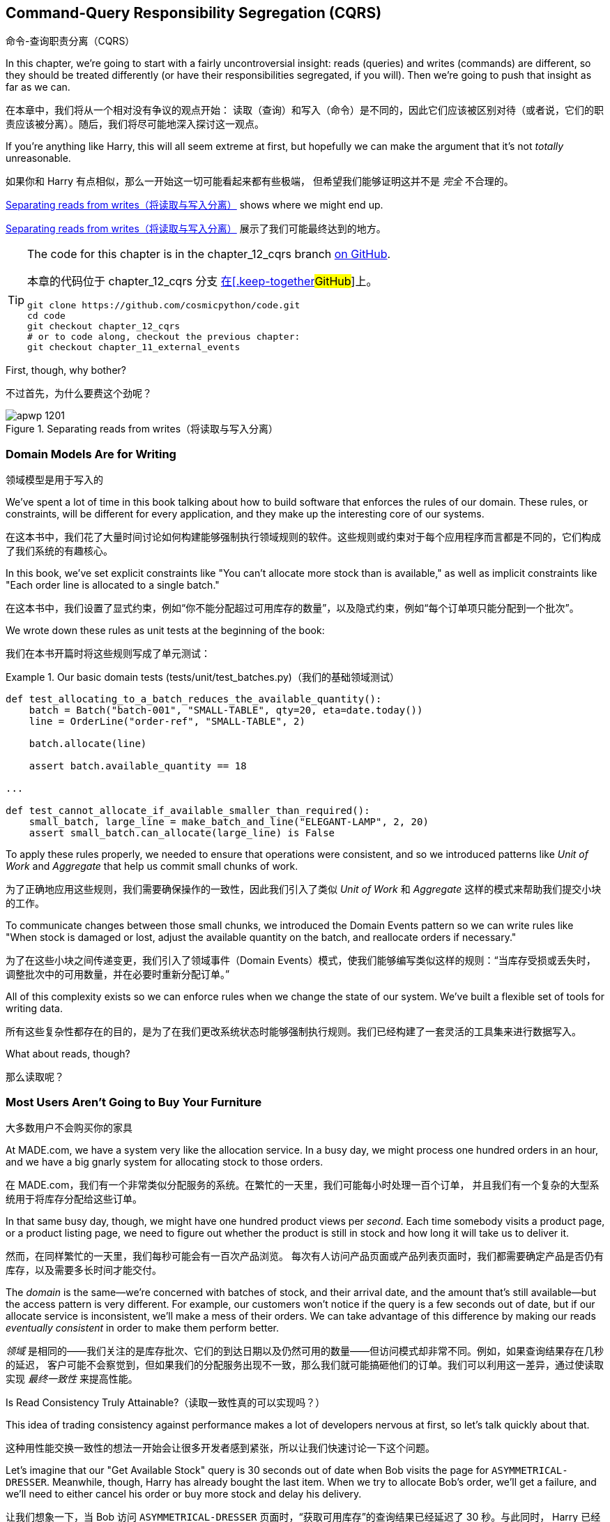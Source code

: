 [[chapter_12_cqrs]]
== Command-Query Responsibility Segregation (CQRS)
命令-查询职责分离（CQRS）

((("command-query responsibility segregation (CQRS)", id="ix_CQRS")))
((("CQRS", see="command-query responsibility segregation")))
((("queries", seealso="command-query responsibility segregation")))
In this chapter, we're going to start with a fairly uncontroversial insight:
reads (queries) and writes (commands) are different, so they
should be treated differently (or have their responsibilities segregated, if you will). Then we're going to push that insight as far
as we can. 

在本章中，我们将从一个相对没有争议的观点开始：
读取（查询）和写入（命令）是不同的，因此它们应该被区别对待（或者说，它们的职责应该被分离）。随后，我们将尽可能地深入探讨这一观点。

If you're anything like Harry, this will all seem extreme at first,
but hopefully we can make the argument that it's not _totally_ unreasonable.

如果你和 Harry 有点相似，那么一开始这一切可能看起来都有些极端，
但希望我们能够证明这并不是 _完全_ 不合理的。

<<maps_chapter_11>> shows where we might end up.

<<maps_chapter_11>> 展示了我们可能最终达到的地方。

[TIP]
====
The code for this chapter is in the
chapter_12_cqrs branch https://oreil.ly/YbWGT[on [.keep-together]#GitHub#].

本章的代码位于
chapter_12_cqrs 分支 https://oreil.ly/YbWGT[在[.keep-together]#GitHub#]上。

----
git clone https://github.com/cosmicpython/code.git
cd code
git checkout chapter_12_cqrs
# or to code along, checkout the previous chapter:
git checkout chapter_11_external_events
----
====

First, though, why bother?

不过首先，为什么要费这个劲呢？

[[maps_chapter_11]]
.Separating reads from writes（将读取与写入分离）
image::images/apwp_1201.png[]

=== Domain Models Are for Writing
领域模型是用于写入的

((("domain model", "writing data")))
((("command-query responsibility segregation (CQRS)", "domain models for writing")))
We've spent a lot of time in this book talking about how to build software that
enforces the rules of our domain. These rules, or constraints, will be different
for every application, and they make up the interesting core of our systems.

在这本书中，我们花了大量时间讨论如何构建能够强制执行领域规则的软件。这些规则或约束对于每个应用程序而言都是不同的，它们构成了我们系统的有趣核心。

In this book, we've set explicit constraints like "You can't allocate more stock
than is available," as well as implicit constraints like "Each order line is
allocated to a single batch."

在这本书中，我们设置了显式约束，例如“你不能分配超过可用库存的数量”，以及隐式约束，例如“每个订单项只能分配到一个批次”。

We wrote down these rules as unit tests at the beginning of the book:

我们在本书开篇时将这些规则写成了单元测试：

[role="pagebreak-before"]
[[domain_tests]]
.Our basic domain tests (tests/unit/test_batches.py)（我们的基础领域测试）
====
[source,python]
----
def test_allocating_to_a_batch_reduces_the_available_quantity():
    batch = Batch("batch-001", "SMALL-TABLE", qty=20, eta=date.today())
    line = OrderLine("order-ref", "SMALL-TABLE", 2)

    batch.allocate(line)

    assert batch.available_quantity == 18

...

def test_cannot_allocate_if_available_smaller_than_required():
    small_batch, large_line = make_batch_and_line("ELEGANT-LAMP", 2, 20)
    assert small_batch.can_allocate(large_line) is False
----
====

To apply these rules properly, we needed to ensure that operations
were consistent, and so we introduced patterns like _Unit of Work_ and _Aggregate_
that help us commit small chunks of work.

为了正确地应用这些规则，我们需要确保操作的一致性，因此我们引入了类似 _Unit of Work_ 和 _Aggregate_ 这样的模式来帮助我们提交小块的工作。

To communicate changes between those small chunks, we introduced the Domain Events pattern
so we can write rules like "When stock is damaged or lost, adjust the
available quantity on the batch, and reallocate orders if necessary."

为了在这些小块之间传递变更，我们引入了领域事件（Domain Events）模式，使我们能够编写类似这样的规则：“当库存受损或丢失时，
调整批次中的可用数量，并在必要时重新分配订单。”

All of this complexity exists so we can enforce rules when we change the
state of our system. We've built a flexible set of tools for writing data.

所有这些复杂性都存在的目的，是为了在我们更改系统状态时能够强制执行规则。我们已经构建了一套灵活的工具集来进行数据写入。

What about reads, though?

那么读取呢？

=== Most Users Aren't Going to Buy Your Furniture
大多数用户不会购买你的家具

((("command-query responsibility segregation (CQRS)", "reads")))
At MADE.com, we have a system very like the allocation service. In a busy day, we
might process one hundred orders in an hour, and we have a big gnarly system for
allocating stock to those orders.

在 MADE.com，我们有一个非常类似分配服务的系统。在繁忙的一天里，我们可能每小时处理一百个订单，
并且我们有一个复杂的大型系统用于将库存分配给这些订单。

In that same busy day, though, we might have one hundred product views per _second_.
Each time somebody visits a product page, or a product listing page, we need
to figure out whether the product is still in stock and how long it will take
us to deliver it.

然而，在同样繁忙的一天里，我们每秒可能会有一百次产品浏览。
每次有人访问产品页面或产品列表页面时，我们都需要确定产品是否仍有库存，以及需要多长时间才能交付。

((("eventually consistent reads")))
((("consistency", "eventually consistent reads")))
The _domain_ is the same--we're concerned with batches of stock, and their
arrival date, and the amount that's still available--but the access pattern
is very different. For example, our customers won't notice if the query
is a few seconds out of date, but if our allocate service is inconsistent,
we'll make a mess of their orders. We can take advantage of this difference by
making our reads _eventually consistent_ in order to make them perform better.

_领域_ 是相同的——我们关注的是库存批次、它们的到达日期以及仍然可用的数量——但访问模式却非常不同。例如，如果查询结果存在几秒的延迟，
客户可能不会察觉到，但如果我们的分配服务出现不一致，那么我们就可能搞砸他们的订单。我们可以利用这一差异，通过使读取实现 _最终一致性_ 来提高性能。

[role="nobreakinside less_space"]
.Is Read Consistency Truly Attainable?（读取一致性真的可以实现吗？）
*******************************************************************************

((("command-query responsibility segregation (CQRS)", "reads", "consistency of")))
((("consistency", "attainment of read consistency")))
This idea of trading consistency against performance makes a lot of developers
[.keep-together]#nervous# at first, so let's talk quickly about that.

这种用性能交换一致性的想法一开始会让很多开发者感到紧张，所以让我们快速讨论一下这个问题。

Let's imagine that our "Get Available Stock" query is 30 seconds out of date
when Bob visits the page for `ASYMMETRICAL-DRESSER`.
Meanwhile, though, Harry has already bought the last item. When we try to
allocate Bob's order, we'll get a failure, and we'll need to either cancel his
order or buy more stock and delay his delivery.

让我们想象一下，当 Bob 访问 `ASYMMETRICAL-DRESSER` 页面时，“获取可用库存”的查询结果已经延迟了 30 秒。与此同时，
Harry 已经购买了最后一件商品。当我们尝试为 Bob 的订单分配库存时，会发生失败，我们要么需要取消他的订单，要么采购更多库存并延迟他的交付。

People who've worked only with relational data stores get _really_ nervous
about this problem, but it's worth considering two other scenarios to gain some
perspective.

只接触过关系型数据存储的人会对这个问题感到 _非常_ 紧张，但值得通过考虑另外两种情境来获得一些不同的视角。

First, let's imagine that Bob and Harry both visit the page at _the same
time_. Harry goes off to make coffee, and by the time he returns, Bob has
already bought the last dresser. When Harry places his order, we send it to
the allocation service, and because there's not enough stock, we have to refund
his payment or buy more stock and delay his delivery.

首先，假设 Bob 和 Harry 同时访问了页面。Harry 去泡咖啡了，当他回来时，Bob 已经购买了最后一个柜子。当 Harry 下订单时，
我们将其发送到分配服务，然而由于库存不足，我们不得不退款给他，或者采购更多库存并延迟他的交付。

As soon as we render the product page, the data is already stale. This insight
is key to understanding why reads can be safely inconsistent: we'll always need
to check the current state of our system when we come to allocate, because all
distributed systems are inconsistent. As soon as you have a web server and two
customers, you have the potential for stale data.

一旦我们渲染了产品页面，数据实际上已经是过时的。这个认知是理解为什么读取可以安全地不一致的关键：当我们进行分配时，
总是需要检查系统的当前状态，因为所有分布式系统都是不一致的。一旦你有了一个网页服务器和两个客户，就有可能出现数据过时的情况。

OK, let's assume we solve that problem somehow: we magically build a totally
consistent web application where nobody ever sees stale data. This time Harry
gets to the page first and buys his dresser.

好吧，让我们假设我们以某种方式解决了这个问题：我们神奇地构建了一个完全一致的 Web 应用程序，确保没有人会看到过时的数据。
这次是 Harry 先进入页面并购买了他的柜子。

Unfortunately for him, when the warehouse staff tries to dispatch his furniture,
it falls off the forklift and smashes into a zillion pieces. Now what?

不幸的是，当仓库工作人员尝试发货时，他的家具从叉车上掉下来，摔得粉碎。那么现在该怎么办呢？

The only options are to either call Harry and refund his order or buy more
stock and delay delivery.

唯一的选择是要么联系 Harry 并退还他的订单，要么采购更多库存并推迟交付。

No matter what we do, we're always going to find that our software systems are
inconsistent with reality, and so we'll always need business processes to cope
with these edge cases. It's OK to trade performance for consistency on the
read side, because stale data is essentially unavoidable.

无论我们做什么，总会发现我们的软件系统与现实存在不一致，因此我们始终需要业务流程来处理这些边缘情况。
在读取方面，用性能换取一致性是可以接受的，因为过时数据本质上是不可避免的。
*******************************************************************************

((("command-query responsibility segregation (CQRS)", "read side and write side")))
We can think of these requirements as forming two halves of a system:
the read side and the write side, shown in <<read_and_write_table>>.

我们可以将这些需求看作系统的两个部分：读取端和写入端，如 <<read_and_write_table>> 所示。

For the write side, our fancy domain architectural patterns help us to evolve
our system over time, but the complexity we've built so far doesn't buy
anything for reading data. The service layer, the unit of work,  and the clever
domain model are just bloat.

对于写入端，我们引入了高级的领域架构模式，帮助我们随着时间演进系统。然而，我们现有的复杂性对读取数据而言毫无帮助。
服务层、Unit of Work，以及巧妙的领域模型在这里只是冗余。

[[read_and_write_table]]
.Read versus write（读取与写入对比）
[options="header"]
|===
| | Read side（读取端） | Write side（写入端）
| Behavior（行为） | Simple read（简单读取） | Complex business logic（复杂的业务逻辑）
| Cacheability（可缓存性） | Highly cacheable（高度可缓存） | Uncacheable（不可缓存）
| Consistency（一致性） | Can be stale（可以是过时的） | Must be transactionally consistent（必须具备事务一致性）
|===


=== Post/Redirect/Get and CQS
Post/Redirect/Get 与 CQS

((("Post/Redirect/Get pattern")))
((("Post/Redirect/Get pattern", "command-query separation (CQS)")))
((("CQS (command-query separation)")))
((("command-query responsibility segregation (CQRS)", "Post/Redirect/Get pattern and CQS")))
If you do web development, you're probably familiar with the
Post/Redirect/Get pattern. In this technique, a web endpoint accepts an
HTTP POST and responds with a redirect to see the result. For example, we might
accept a POST to _/batches_ to create a new batch and redirect the user to
_/batches/123_ to see their newly created batch.

如果你从事 Web 开发，你可能对 Post/Redirect/Get 模式非常熟悉。在这种技术中，Web 端点接收一个 HTTP POST 请求并通过重定向来显示结果。
例如，我们可能接收一个发到 _/batches_ 的 POST 请求来创建一个新批次，并将用户重定向到 _/batches/123_ 来查看他们新创建的批次。

This approach fixes the problems that arise when users refresh the results page
in their browser or try to bookmark a results page. In the case of a refresh,
it can lead to our users double-submitting data and thus buying two sofas when they
needed only one. In the case of a bookmark, our hapless customers will end up
with a broken page when they try to GET a POST endpoint.

这种方法解决了用户在浏览器中刷新结果页面或尝试为结果页面添加书签时可能出现的问题。在刷新情况下，用户可能会重复提交数据，
从而导致他们买了两张沙发，而实际上只需要一张。在书签情况下，当用户尝试 GET 一个 POST 端点时，会导致页面损坏，从而让顾客感到困惑。

Both these problems happen because we're returning data in response to a write
operation. Post/Redirect/Get sidesteps the issue by separating the read and
write phases of our operation.

这两个问题都发生在我们在响应写操作时返回数据的情况下。Post/Redirect/Get 通过将操作的读写阶段分离开来，巧妙地避开了这些问题。

This technique is a simple example of command-query separation (CQS).footnote:[
We're using the terms somewhat interchangeably, but CQS is normally something you
apply to a single class or module: functions that read state should be separate from
those that modify it.  And CQRS is something you apply to your whole application:
the classes, modules, code paths and even databases that read state can be
separated from the ones that modify it.]
We follow one simple rule: functions should either modify state or answer
questions, but never both. This makes software easier to reason about: we should
always be able to ask, "Are the lights on?" without flicking the light switch.

这种技术是命令-查询分离（CQS）的一个简单示例。脚注：[我们在这里将一些术语稍微混用，但通常情况下，
CQS 应用在单个类或模块上：负责读取状态的函数应该与修改状态的函数分离。而 CQRS 则是应用于整个应用程序的：
负责读取状态的类、模块、代码路径，甚至数据库，都可以与负责修改状态的部分分离开来。]
我们遵循一个简单的规则：函数应该要么修改状态，要么回答问题，但绝不能同时做这两件事。这使得软件更容易推理：我们应该始终能够问出“灯是开着的吗？”
而无需触碰电灯开关。

NOTE: When building APIs, we can apply the same design technique by returning a
    201 Created, or a 202 Accepted, with a Location header containing the URI
    of our new resources. What's important here isn't the status code we use
    but the logical separation of work into a write phase and a query phase.

在构建 API 时，我们可以通过返回一个 `201 Created` 或 `202 Accepted` 状态码，并附带一个包含新资源 URI 的 Location 头，
来应用相同的设计技术。这里重要的不是我们使用的状态码，而是将工作逻辑清晰地分为一个写阶段和一个查询阶段。

As you'll see, we can use the CQS principle to make our systems faster and more
scalable, but first, let's fix the CQS violation in our existing code. Ages
ago, we introduced an `allocate` endpoint that takes an order and calls our
service layer to allocate some stock. At the end of the call, we return a 200
OK and the batch ID. That's led to some ugly design flaws so that we can get
the data we need. Let's change it to return a simple OK message and instead
provide a new read-only endpoint to retrieve allocation state:

正如你将看到的，我们可以利用 CQS 原则让系统运行得更加快速且具有可扩展性，但首先，让我们修复现有代码中违反 CQS 的情况。很久以前，
我们引入了一个 `allocate` 端点，它接收一个订单并调用服务层来分配库存。在调用结束时，我们返回一个 200 OK 和批次 ID。为了获取所需的数据，
这种做法导致了一些难看的设计缺陷。现在，让我们将其改为仅返回一个简单的 OK 消息，并新增一个只读端点来获取分配状态：


[[api_test_does_get_after_post]]
.API test does a GET after the POST (tests/e2e/test_api.py)（API 测试在 POST 之后执行 GET）
====
[source,python]
----
@pytest.mark.usefixtures("postgres_db")
@pytest.mark.usefixtures("restart_api")
def test_happy_path_returns_202_and_batch_is_allocated():
    orderid = random_orderid()
    sku, othersku = random_sku(), random_sku("other")
    earlybatch = random_batchref(1)
    laterbatch = random_batchref(2)
    otherbatch = random_batchref(3)
    api_client.post_to_add_batch(laterbatch, sku, 100, "2011-01-02")
    api_client.post_to_add_batch(earlybatch, sku, 100, "2011-01-01")
    api_client.post_to_add_batch(otherbatch, othersku, 100, None)

    r = api_client.post_to_allocate(orderid, sku, qty=3)
    assert r.status_code == 202

    r = api_client.get_allocation(orderid)
    assert r.ok
    assert r.json() == [
        {"sku": sku, "batchref": earlybatch},
    ]


@pytest.mark.usefixtures("postgres_db")
@pytest.mark.usefixtures("restart_api")
def test_unhappy_path_returns_400_and_error_message():
    unknown_sku, orderid = random_sku(), random_orderid()
    r = api_client.post_to_allocate(
        orderid, unknown_sku, qty=20, expect_success=False
    )
    assert r.status_code == 400
    assert r.json()["message"] == f"Invalid sku {unknown_sku}"

    r = api_client.get_allocation(orderid)
    assert r.status_code == 404
----
====

((("views", "read-only")))
((("Flask framework", "endpoint for viewing allocations")))
OK, what might the Flask app look like?

好的，那么 Flask 应用程序可能会像这样：


[[flask_app_calls_view]]
.Endpoint for viewing allocations (src/allocation/entrypoints/flask_app.py)（查看分配的端点）
====
[source,python]
----
from allocation import views
...

@app.route("/allocations/<orderid>", methods=["GET"])
def allocations_view_endpoint(orderid):
    uow = unit_of_work.SqlAlchemyUnitOfWork()
    result = views.allocations(orderid, uow)  #<1>
    if not result:
        return "not found", 404
    return jsonify(result), 200
----
====

<1> All right, a _views.py_, fair enough; we can keep read-only stuff in there,
    and it'll be a real _views.py_, not like Django's, something that knows how
    to build read-only views of our data...
好的，一个 _views.py_ 文件，听起来很合理；我们可以把只读的内容放在那里，并且它将是一个真正的 _views.py_ 文件，
不像 Django 的那种，而是一些了解如何构建我们数据只读视图的东西...

[[hold-on-ch12]]
=== Hold On to Your Lunch, Folks
抓稳了，各位！

((("SQL", "raw SQL in views")))
((("repositories", "adding list method to existing repository object")))
((("command-query responsibility segregation (CQRS)", "building read-only views into our data")))
Hmm, so we can probably just add a list method to our existing repository
object:

嗯，那么我们可能只需要在现有的仓储对象中添加一个列表方法：


[[views_dot_py]]
.Views do...raw SQL? (src/allocation/views.py)（视图中执行...原生 SQL？）
====
[source,python]
[role="non-head"]
----
from allocation.service_layer import unit_of_work


def allocations(orderid: str, uow: unit_of_work.SqlAlchemyUnitOfWork):
    with uow:
        results = uow.session.execute(
            """
            SELECT ol.sku, b.reference
            FROM allocations AS a
            JOIN batches AS b ON a.batch_id = b.id
            JOIN order_lines AS ol ON a.orderline_id = ol.id
            WHERE ol.orderid = :orderid
            """,
            dict(orderid=orderid),
        )
    return [{"sku": sku, "batchref": batchref} for sku, batchref in results]
----
====


_Excuse me?  Raw SQL?_

_不是哥们儿？ 原生 SQL？_

If you're anything like Harry encountering this pattern for the first time,
you'll be wondering what on earth Bob has been smoking. We're hand-rolling our
own SQL now, and converting database rows directly to dicts? After all the
effort we put into building a nice domain model? And what about the Repository
pattern? Isn't that meant to be our abstraction around the database? Why don't
we reuse that?

如果你和第一次遇到这种模式的 Harry 一样，你可能会疑惑 Bob 到底在抽什么东西。我们现在竟然开始手写 SQL，还直接将数据库行转换成字典？
那我们之前花了那么多精力构建一个优雅的领域模型算什么？还有仓储模式呢？它不正是用来作为数据库的抽象层吗？为什么我们不重复利用它呢？

Well, let's explore that seemingly simpler alternative first, and see what it
looks like in practice.

那么，我们先来探索一下那个看似更简单的替代方案，看看它在实际中的表现是什么样的。


We'll still keep our view in a separate _views.py_ module; enforcing a clear
distinction between reads and writes in your application is still a good idea.
We apply command-query separation, and it's easy to see which code modifies
state (the event handlers) and which code just retrieves read-only state (the views).

我们仍然会将视图保存在一个单独的 _views.py_ 模块中；在应用中强制区分读操作和写操作依然是一个好主意。我们应用了命令-查询分离原则，
这使得很容易区分哪些代码是修改状态的（事件处理器），哪些代码只是用来检索只读状态的（视图）。

TIP: Splitting out your read-only views from your state-modifying
    command and event handlers is probably a good idea, even if you
    don't want to go to full-blown CQRS.
即使你不打算完全采用 CQRS，将只读视图与修改状态的命令和事件处理器分离开来可能也是一个好主意。


=== Testing CQRS Views
测试 CQRS 视图

((("views", "testing CQRS views")))
((("testing", "integration test for CQRS view")))
((("command-query responsibility segregation (CQRS)", "testing views")))
Before we get into exploring various options, let's talk about testing.
Whichever approaches you decide to go for, you're probably going to need
at least one integration test.  Something like this:

在我们开始探索各种选项之前，先来谈谈测试。不管你决定采用哪种方法，你可能至少都需要一个集成测试。它可能会像这样：


[[integration_testing_views]]
.An integration test for a view (tests/integration/test_views.py)（视图的集成测试）
====
[source,python]
----
def test_allocations_view(sqlite_session_factory):
    uow = unit_of_work.SqlAlchemyUnitOfWork(sqlite_session_factory)
    messagebus.handle(commands.CreateBatch("sku1batch", "sku1", 50, None), uow)  #<1>
    messagebus.handle(commands.CreateBatch("sku2batch", "sku2", 50, today), uow)
    messagebus.handle(commands.Allocate("order1", "sku1", 20), uow)
    messagebus.handle(commands.Allocate("order1", "sku2", 20), uow)
    # add a spurious batch and order to make sure we're getting the right ones
    messagebus.handle(commands.CreateBatch("sku1batch-later", "sku1", 50, today), uow)
    messagebus.handle(commands.Allocate("otherorder", "sku1", 30), uow)
    messagebus.handle(commands.Allocate("otherorder", "sku2", 10), uow)

    assert views.allocations("order1", uow) == [
        {"sku": "sku1", "batchref": "sku1batch"},
        {"sku": "sku2", "batchref": "sku2batch"},
    ]
----
====

<1> We do the setup for the integration test by using the public entrypoint to
    our application, the message bus. That keeps our tests decoupled from
    any implementation/infrastructure details about how things get stored.
我们通过使用应用程序的公共入口点（消息总线）来为集成测试进行设置。这样可以让我们的测试与存储方法的任何实现/基础设施细节解耦。

////
IDEA: sidebar on testing views.  some old content follows.

Before you dismiss the need to use integration tests as just another
anti-feather in the anti-cap of this total antipattern, it's worth thinking
through the alternatives.

- If you're going via the `Products` repository, then you'll need integration
  tests for any new query methods you add.

- If you're going via the ORM, you'll still need integration tests

- And if you decide to build a read-only `BatchRepository`, ignoring
  the purists that tell you you're not allowed to have a Repository for
  a non-Aggregate model class, call it `BatchDAL` if you want, in any case,
  you'll still need integration tests for _that_.

So the choice is about whether or not you want a layer of abstraction between
your permanent storage and the logic of your read-only views.

* If the views are relatively simple (all the logic in our case is in filtering
  down to the right batch references), then adding another layer doesn't seem
  worth it.

* If your views do more complex calculations, or need to invoke some business
  rules to decide what to display... If, in short, you find yourself writing a
  lot of integration tests for a single view, then it may be worth building
  that intermediary layer, so that you can test the SQL and the
  display/calculation/view logic separately

IDEA: some example code showing a DAL layer in front of some read-only view
code with more complex business logic.

////



=== "Obvious" Alternative 1: Using the Existing Repository
“显而易见”的替代方案 1：使用现有的仓储

((("views", "simple view that uses the repository")))
((("command-query responsibility segregation (CQRS)", "simple view using existing repository")))
((("repositories", "simple view using existing repository")))
How about adding a helper method to our `products` repository?

在我们的 `products` 仓储中添加一个辅助方法怎么样？


[[view_using_repo]]
.A simple view that uses the repository (src/allocation/views.py)（使用仓储的简单视图）
====
[source,python]
[role="skip"]
----
from allocation import unit_of_work

def allocations(orderid: str, uow: unit_of_work.AbstractUnitOfWork):
    with uow:
        products = uow.products.for_order(orderid=orderid)  #<1>
        batches = [b for p in products for b in p.batches]  #<2>
        return [
            {'sku': b.sku, 'batchref': b.reference}
            for b in batches
            if orderid in b.orderids  #<3>
        ]
----
====

<1> Our repository returns `Product` objects, and we need to find all the
    products for the SKUs in a given order, so we'll build a new helper method
    called `.for_order()` on the repository.
我们的仓储返回 `Product` 对象，而我们需要根据给定订单中的 SKU 找到所有的产品，因此我们将在仓储中构建一个名为 `.for_order()` 的新辅助方法。

<2> Now we have products but we actually want batch references, so we
    get all the possible batches with a list comprehension.
现在我们有了产品，但实际上我们需要的是批次引用，因此我们使用列表推导式获取所有可能的批次。

<3> We filter _again_ to get just the batches for our specific
    order. That, in turn, relies on our `Batch` objects being able to tell us
    which order IDs it has allocated.
我们 _再次_ 进行过滤，以仅获取针对特定订单的批次。这又依赖于我们的 `Batch` 对象能够告诉我们它已分配了哪些订单 ID。

We implement that last using a `.orderid` property:

我们通过实现一个 `.orderid` 属性来完成最后一步：


[[orderids_on_batch]]
.An arguably unnecessary property on our model (src/allocation/domain/model.py)（一个在我们的模型中可以说是多余的属性）
====
[source,python]
[role="skip"]
----
class Batch:
    ...

    @property
    def orderids(self):
        return {l.orderid for l in self._allocations}
----
====

You can start to see that reusing our existing repository and domain model classes
is not as straightforward as you might have assumed.  We've had to add new helper
methods to both, and we're doing a bunch of looping and filtering in Python, which
is work that would be done much more efficiently by the database.

你可以开始发现，重用我们现有的仓储和领域模型类并不像你可能想象的那样简单。我们需要在两者中都添加新的辅助方法，
而且我们在 _Python_ 中进行了一堆循环和过滤，而这些工作实际上由数据库来完成会高效得多。

So yes, on the plus side we're reusing our existing abstractions, but on the
downside, it all feels quite clunky.

所以是的，好的一面是我们重用了现有的抽象，但坏的一面是，这一切看起来都相当笨拙。


=== Your Domain Model Is Not Optimized for Read Operations
你的领域模型并未针对读操作进行优化

((("domain model", "not optimized for read operations")))
((("command-query responsibility segregation (CQRS)", "domain model not optimized for read operations")))
What we're seeing here are the effects of having a domain model that
is designed primarily for write operations, while our requirements for
reads are often conceptually quite different.

我们在这里看到的是一个主要为写操作设计的领域模型所带来的影响，而我们对读操作的需求在概念上通常是完全不同的。

This is the chin-stroking-architect's justification for CQRS.  As we've said before,
a domain model is not a data model--we're trying to capture the way the
business works: workflow, rules around state changes, messages exchanged;
concerns about how the system reacts to external events and user input.
_Most of this stuff is totally irrelevant for read-only operations_.

这就是那些沉思的架构师们为 CQRS 提出的理由。正如我们之前所说，领域模型并不是数据模型——我们试图捕捉业务的运作方式：工作流程、
状态变化的规则、交换的消息；以及系统如何对外部事件和用户输入作出反应的关注点。_这些内容中的大部分与只读操作完全无关_。

TIP: This justification for CQRS is related to the justification for the Domain
    Model pattern. If you're building a simple CRUD app, reads and writes are
    going to be closely related, so you don't need a domain model or CQRS. But
    the more complex your domain, the more likely you are to need both.
这种对 CQRS 的解释与领域模型模式的解释是相关的。如果你在构建一个简单的 CRUD 应用，读操作和写操作会密切相关，因此你不需要领域模型或 CQRS。
但你的领域越复杂，就越有可能同时需要它们。

To make a facile point, your domain classes will have multiple methods for
modifying state, and you won't need any of them for read-only operations.

简单来说，你的领域类会有多个用来修改状态的方法，而在只读操作中，你将完全不需要这些方法。

As the complexity of your domain model grows, you will find yourself making
more and more choices about how to structure that model, which make it more and
more awkward to use for read operations.

随着领域模型复杂性的增加，你会发现自己需要做出越来越多关于如何构建该模型的选择，而这些选择会让它在进行读操作时显得越来越别扭。


===  "Obvious" Alternative 2: Using the ORM
“显而易见”的替代方案 2：使用 ORM

((("command-query responsibility segregation (CQRS)", "view that uses the ORM")))
((("views", "simple view that uses the ORM")))
((("object-relational mappers (ORMs)", "simple view using the ORM")))
You may be thinking, OK, if our repository is clunky, and working with
`Products` is clunky, then I can at least  use my ORM and work with `Batches`.
That's what it's for!

你可能会想，好吧，如果我们的仓储很笨拙，操作 `Products` 也很笨拙，那么至少我可以使用我的 ORM，并操作 `Batches`。这不正是它的用途吗！

[[view_using_orm]]
.A simple view that uses the ORM (src/allocation/views.py)（使用 ORM 的简单视图）
====
[source,python]
[role="skip"]
----
from allocation import unit_of_work, model

def allocations(orderid: str, uow: unit_of_work.AbstractUnitOfWork):
    with uow:
        batches = uow.session.query(model.Batch).join(
            model.OrderLine, model.Batch._allocations
        ).filter(
            model.OrderLine.orderid == orderid
        )
        return [
            {"sku": b.sku, "batchref": b.batchref}
            for b in batches
        ]
----
====

But is that _actually_ any easier to write or understand than the raw SQL
version from the code example in <<hold-on-ch12>>? It may not look too bad up there, but we
can tell you it took several attempts, and plenty of digging through the
SQLAlchemy docs. SQL is just SQL.

但这真的比 <<hold-on-ch12>> 中代码示例中的原生 SQL 更容易编写或理解吗？从表面上看，它可能不算太糟，但我们可以告诉你，
这实际上经历了多次尝试，并且花了大量时间查阅 SQLAlchemy 的文档。而 SQL 就只是 SQL。

////
IDEA (hynek)
this seems like a PERFECT opportunity to talk about SQLAlchemy Core API. If you
have questions, pls talk to me. But jumping from ORM directly to raw SQL is
baby/bathwater.
////

But the ORM can also expose us to performance problems.

但是，ORM 也可能会让我们面临性能问题。


=== SELECT N+1 and Other Performance Considerations
SELECT N+1 和其他性能考虑因素


((("SELECT N+1")))
((("object-relational mappers (ORMs)", "SELECT N+1 performance problem")))
((("command-query responsibility segregation (CQRS)", "SELECT N+1 and other performance problems")))
    The so-called https://oreil.ly/OkBOS[`SELECT N+1`]
    problem is a common performance problem with ORMs: when retrieving a list of
    objects, your ORM will often perform an initial query to, say, get all the IDs
    of the objects it needs, and then issue individual queries for each object to
    retrieve their attributes. This is especially likely if there are any foreign-key relationships on your objects.

所谓的 https://oreil.ly/OkBOS[`SELECT N+1`] 问题是 ORM 中一个常见的性能问题：在检索对象列表时，ORM 通常会执行一个初始查询，
比如获取它需要的所有对象的 ID，然后为每个对象单独发起查询以检索其属性。如果你的对象上存在任何外键关系，这种情况尤其可能发生。

NOTE: In all fairness, we should say that SQLAlchemy is quite good at avoiding
    the `SELECT N+1` problem. It doesn't display it in the preceding example, and
    you can request https://oreil.ly/XKDDm[eager loading]
    explicitly to avoid it when dealing with joined objects.
    ((("eager loading")))
    ((("SQLAlchemy", "SELECT N+1 problem and")))
平心而论，我们需要说明 SQLAlchemy 在避免 `SELECT N+1` 问题方面做得相当不错。在前面的示例中并未出现该问题，
并且你可以通过显式请求 https://oreil.ly/XKDDm[预加载（eager loading）] 来在处理关联对象时避免该问题。

Beyond `SELECT N+1`, you may have other reasons for wanting to decouple the
way you persist state changes from the way that you retrieve current state.
A set of fully normalized relational tables is a good way to make sure that
write operations never cause data corruption. But retrieving data using lots
of joins can be slow. It's common in such cases to add some denormalized views,
build read replicas, or even add caching layers.

除了 `SELECT N+1` 之外，你可能还有其他原因想要将持久化状态变化的方式与检索当前状态的方式解耦。
一组完全范式化的关系表是一种确保写操作不会导致数据损坏的好方法。然而，使用大量连接（joins）来检索数据可能会很慢。在这种情况下，
常见的做法是添加一些反范式的视图、构建只读副本，甚至添加缓存层。


=== Time to Completely Jump the Shark
是时候彻底挑战极限了

((("views", "keeping totally separate, denormalized datastore for view model")))
((("command-query responsibility segregation (CQRS)", "denormalized copy of your data optimized for read operations")))
On that note: have we convinced you that our raw SQL version isn't so weird as
it first seemed? Perhaps we were exaggerating for effect? Just you wait.

说到这里：我们有没有让你相信，其实我们的原生 SQL 版本并没有最初看上去那么奇怪？也许我们为了效果有些夸张？拭目以待吧。

So, reasonable or not, that hardcoded SQL query is pretty ugly, right? What if
we made it nicer...

那么，不管它是否合理，那段硬编码的 SQL 查询看起来确实很难看，对吧？如果我们让它更优雅一些呢...

[[much_nicer_query]]
.A much nicer query (src/allocation/views.py)（一个更好看的查询）
====
[source,python]
----
def allocations(orderid: str, uow: unit_of_work.SqlAlchemyUnitOfWork):
    with uow:
        results = uow.session.execute(
            """
            SELECT sku, batchref FROM allocations_view WHERE orderid = :orderid
            """,
            dict(orderid=orderid),
        )
        ...
----
====

...by _keeping a totally separate, denormalized data store for our view model_?

...通过 _为我们的视图模型保留一个完全独立的反范式数据存储_？

[[new_table]]
.Hee hee hee, no foreign keys, just strings, YOLO (src/allocation/adapters/orm.py)（hia hia hia，外键也不用，就存个字符串，人生苦短先把代码跑起来再说😆）
====
[source,python]
----
allocations_view = Table(
    "allocations_view",
    metadata,
    Column("orderid", String(255)),
    Column("sku", String(255)),
    Column("batchref", String(255)),
)
----
====


OK, nicer-looking SQL queries wouldn't be a justification for anything really,
but building a denormalized copy of your data that's optimized for read operations
isn't uncommon, once you've reached the limits of what you can do with indexes.

好的，更优雅的 SQL 查询并不足以作为某种解决方案的理由，但一旦你达到了索引优化的极限，
为你的数据构建一个专门针对读操作优化的反范式化副本其实并不罕见。

Even with well-tuned indexes, a relational database uses a lot of CPU to perform
joins. The fastest queries will always be pass:[<code>SELECT * from <em>mytable</em> WHERE <em>key</em> = :<em>value</em></code>].

即使使用了精心调整的索引，关系型数据库在执行连接（joins）时仍然会消耗大量 CPU。
最快的查询永远是类似于：pass:[<code>SELECT * from <em>mytable</em> WHERE <em>key</em> = :<em>value</em></code>] 的查询。

((("SELECT * FROM WHERE queries")))
More than raw speed, though, this approach buys us scale. When we're writing
data to a relational database, we need to make sure that we get a lock over the
rows we're changing so we don't run into consistency problems.

然而，这种方法带来的不仅仅是原始速度上的提升，还能为我们提供扩展性。当我们向关系型数据库写入数据时，
需要确保对正在修改的行加锁，以避免一致性问题。

If multiple clients are changing data at the same time, we'll have weird race
conditions. When we're _reading_ data, though, there's no limit to the number
of clients that can concurrently execute. For this reason, read-only stores can
be horizontally scaled out.

如果多个客户端同时修改数据，就会出现奇怪的竞争条件。然而，当我们 _读取_ 数据时，并发执行的客户端数量是没有限制的。
因此，只读存储可以进行横向扩展。

TIP: Because read replicas can be inconsistent, there's no limit to how many we
    can have. If you're struggling to scale a system with a complex data store,
    ask whether you could build a simpler read model.
由于只读副本可能会存在不一致性，因此我们可以拥有任意数量的副本。如果你在尝试为一个复杂的数据存储系统扩展时遇到困难，
可以考虑是否能够构建一个更简单的读模型。

((("views", "updating read model table using event handler")))
((("command-query responsibility segregation (CQRS)", "updating read model table using event handler")))
((("event handlers", "updating read model table using")))
Keeping the read model up to date is the challenge!  Database views
(materialized or otherwise) and triggers are a common solution, but that limits
you to your database. We'd like to show you how to reuse our event-driven
architecture instead.

让读模型保持最新是一个挑战！数据库视图（无论是物化视图还是其他形式）以及触发器是常见的解决方案，但这会将你限制在数据库的边界内。
我们希望向你展示如何改用我们的事件驱动架构来解决这个问题。


==== Updating a Read Model Table Using an Event Handler
使用事件处理器更新读模型表

We add a second handler to the `Allocated` event:

我们为 `Allocated` 事件添加了第二个处理器：

[[new_handler_for_allocated]]
.Allocated event gets a new handler (src/allocation/service_layer/messagebus.py)（分配事件新增了一个处理器）
====
[source,python]
----
EVENT_HANDLERS = {
    events.Allocated: [
        handlers.publish_allocated_event,
        handlers.add_allocation_to_read_model,
    ],
----
====

Here's what our update-view-model code looks like:

以下是我们的更新视图模型代码的样子：


[[update_view_model_1]]
.Update on allocation (src/allocation/service_layer/handlers.py)（更新分配信息）
====
[source,python]
----

def add_allocation_to_read_model(
    event: events.Allocated,
    uow: unit_of_work.SqlAlchemyUnitOfWork,
):
    with uow:
        uow.session.execute(
            """
            INSERT INTO allocations_view (orderid, sku, batchref)
            VALUES (:orderid, :sku, :batchref)
            """,
            dict(orderid=event.orderid, sku=event.sku, batchref=event.batchref),
        )
        uow.commit()
----
====

Believe it or not, that will pretty much work!  _And it will work
against the exact same integration tests as the rest of our options._

信不信由你，这样几乎就可以工作了！_而且它可以通过与我们其他选项完全相同的集成测试。_

OK, you'll also need to handle `Deallocated`:

好的，你还需要处理 `Deallocated`：


[[handle_deallocated_too]]
.A second listener for read model updates（用于读模型更新的第二个监听器）
====
[source,python]
[role="skip"]
----
events.Deallocated: [
    handlers.remove_allocation_from_read_model,
    handlers.reallocate
],

...

def remove_allocation_from_read_model(
    event: events.Deallocated,
    uow: unit_of_work.SqlAlchemyUnitOfWork,
):
    with uow:
        uow.session.execute(
            """
            DELETE FROM allocations_view
            WHERE orderid = :orderid AND sku = :sku
            ...
----
====


<<read_model_sequence_diagram>> shows the flow across the two requests.

<<read_model_sequence_diagram>> 展示了在这两个请求之间的流程。

[[read_model_sequence_diagram]]
.Sequence diagram for read model（读模型的序列图）
image::images/apwp_1202.png[]
[role="image-source"]
----
[plantuml, apwp_1202, config=plantuml.cfg]
@startuml
scale 4
!pragma teoz true

actor User order 1
boundary Flask order 2
participant MessageBus order 3
participant "Domain Model" as Domain order 4
participant View order 9
database DB order 10

User -> Flask: POST to allocate Endpoint
Flask -> MessageBus : Allocate Command

group UoW/transaction 1
    MessageBus -> Domain : allocate()
    MessageBus -> DB: commit write model
end

group UoW/transaction 2
    Domain -> MessageBus : raise Allocated event(s)
    MessageBus -> DB : update view model
end

Flask -> User: 202 OK

User -> Flask: GET allocations endpoint
Flask -> View: get allocations
View -> DB: SELECT on view model
DB -> View: some allocations
& View -> Flask: some allocations
& Flask -> User: some allocations

@enduml
----

In <<read_model_sequence_diagram>>, you can see two
transactions in the POST/write operation, one to update the write model and one
to update the read model, which the GET/read operation can use.

在 <<read_model_sequence_diagram>> 中，你可以看到 POST/写操作中有两个事务，一个用于更新写模型，
另一个用于更新读模型，而 GET/读操作可以使用该读模型的数据。

[role="nobreakinside less_space"]
.Rebuilding from Scratch（从头开始重建）
*******************************************************************************

((("command-query responsibility segregation (CQRS)", "rebuilding view model from scratch")))
((("views", "rebuilding view model from scratch")))
"What happens when it breaks?" should be the first question we ask as engineers.

“当它出问题时会发生什么？”应该是我们作为工程师首先要问的问题。

How do we deal with a view model that hasn't been updated because of a bug or
temporary outage? Well, this is just another case where events and commands can
fail independently.

我们该如何处理因为错误或暂时性中断而未更新的视图模型呢？其实，这正是另一种事件和命令可以独立失败的情况。

If we _never_ updated the view model, and the `ASYMMETRICAL-DRESSER` was forever in
stock, that would be annoying for customers, but the `allocate` service would
still fail, and we'd take action to fix the problem.

如果我们 _从未_ 更新视图模型，而 `ASYMMETRICAL-DRESSER` 永远显示有库存，这对客户来说会很烦人，
但 `allocate` 服务仍然会失败，我们就会采取行动来修复这个问题。

Rebuilding a view model is easy, though. Since we're using a service layer to
update our view model, we can write a tool that does the following:

不过，重建视图模型是很容易的。由于我们使用服务层来更新视图模型，我们可以编写一个工具来执行以下操作：

* Queries the current state of the write side to work out what's currently
  allocated
查询写侧的当前状态，以确定当前已经分配了什么。
* Calls the `add_allocation_to_read_model` handler for each allocated item
为每个已分配的项目调用 `add_allocation_to_read_model` 处理器。

We can use this technique to create entirely new read models from historical
data.

我们可以使用这种技术从历史数据中创建全新的读模型。
*******************************************************************************

=== Changing Our Read Model Implementation Is Easy
更改我们的读模型实现非常简单

((("command-query responsibility segregation (CQRS)", "changing read model implementation to use Redis")))
((("Redis, changing read model implementation to use")))
Let's see the flexibility that our event-driven model buys us in action,
by seeing what happens if we ever decide we want to implement a read model by
using a totally separate storage engine, Redis.

让我们通过实际操作来看看事件驱动模型为我们带来的灵活性，如果我们决定要通过使用一个完全独立的存储引擎（如 Redis）来实现读模型，会发生什么。

Just watch:

请看：


[[redis_readmodel_handlers]]
.Handlers update a Redis read model (src/allocation/service_layer/handlers.py)（处理器更新 Redis 读模型）
====
[source,python]
[role="non-head"]
----
def add_allocation_to_read_model(event: events.Allocated, _):
    redis_eventpublisher.update_readmodel(event.orderid, event.sku, event.batchref)


def remove_allocation_from_read_model(event: events.Deallocated, _):
    redis_eventpublisher.update_readmodel(event.orderid, event.sku, None)
----
====

The helpers in our Redis module are one-liners:

我们 Redis 模块中的辅助方法都是一行代码：


[[redis_readmodel_client]]
.Redis read model read and update (src/allocation/adapters/redis_eventpublisher.py)
====
[source,python]
[role="non-head"]
----
def update_readmodel(orderid, sku, batchref):
    r.hset(orderid, sku, batchref)


def get_readmodel(orderid):
    return r.hgetall(orderid)
----
====

(Maybe the name __redis_eventpublisher.py__ is a misnomer now, but you get the idea.)

（也许现在文件名 __redis_eventpublisher.py__ 有些名不副实了，但你明白它的意义。）

And the view itself changes very slightly to adapt to its new backend:

视图本身也稍作调整以适应它的新后端：

[[redis_readmodel_view]]
.View adapted to Redis (src/allocation/views.py)（适配 Redis 的视图）
====
[source,python]
[role="non-head"]
----
def allocations(orderid: str):
    batches = redis_eventpublisher.get_readmodel(orderid)
    return [
        {"batchref": b.decode(), "sku": s.decode()}
        for s, b in batches.items()
    ]
----
====



And the _exact same_ integration tests that we had before still pass,
because they are written at a level of abstraction that's decoupled from the
implementation: setup puts messages on the message bus, and the assertions
are against our view.

之前的 _完全相同的_ 集成测试仍然可以通过，因为它们是以一个与实现解耦的抽象层级编写的：设置阶段将消息放到消息总线中，而断言针对的是我们的视图。

TIP: Event handlers are a great way to manage updates to a read model,
    if you decide you need one.  They also make it easy to change the
    implementation of that read model at a later date.
    ((("event handlers", "managing updates to read model")))
如果你决定需要一个读模型，事件处理器是管理读模型更新的绝佳方式。同时，它们也使得日后更改读模型的实现变得非常容易。

.Exercise for the Reader（读者练习）
**********************************************************************
Implement another view, this time to show the allocation for a single
order line.

实现另一个视图，这次是用于显示单个订单项的分配情况。

Here the trade-offs between using hardcoded SQL versus going via a repository
should be much more blurry.  Try a few versions (maybe including going
to Redis), and see which you prefer.

在这里，使用硬编码 SQL 与通过仓储的权衡可能会显得更加模糊。尝试实现几个版本（也许包括使用 Redis 的版本），看看你更喜欢哪一种。
**********************************************************************


=== Wrap-Up
总结

((("views", "trade-offs for view model options")))
((("command-query responsibility segregation (CQRS)", "trade-offs for view model options")))
<<view_model_tradeoffs>> proposes some pros and cons for each of our options.

<<view_model_tradeoffs>> 提出了我们每种选项的优缺点。

((("command-query responsibility segregation (CQRS)", "full-blown CQRS versus simpler options")))
As it happens, the allocation service at MADE.com does use "full-blown" CQRS,
with a read model stored in Redis, and even a second layer of cache provided
by Varnish. But its use cases are quite a bit different from what
we've shown here. For the kind of allocation service we're building, it seems
unlikely that you'd need to use a separate read model and event handlers for
updating it.

实际上，MADE.com 的分配服务确实使用了“完全实现”的 CQRS，读模型存储在 Redis 中，并且甚至有一层由 Varnish 提供的缓存。
但它的用例与我们在这里展示的情况有相当大的不同。对于我们正在构建的这种分配服务而言，似乎不太可能需要使用单独的读模型和事件处理器来对其进行更新。

But as your domain model becomes richer and more complex, a simplified read
model become ever more compelling.

但是，随着你的领域模型变得更加丰富和复杂，一个简化的读模型将变得愈发具有吸引力。

[[view_model_tradeoffs]]
[options="header"]
.Trade-offs of various view model options（各种视图模型选项的权衡利弊）
|===
| Option（选项） | Pros（优点） | Cons（缺点）

| Just use repositories（使用仓储）
| Simple, consistent approach.（简单且一致的方法。）
| Expect performance issues with complex query patterns.（在复杂的查询模式下可能会遇到性能问题。）

| Use custom queries with your ORM（使用带自定义查询的 ORM）
| Allows reuse of DB configuration and model definitions.（允许重用数据库配置和模型定义。）
| Adds another query language with its own quirks and syntax.（增加了一种查询语言，同时带来了它的特性和语法复杂性。）

| Use hand-rolled SQL to query your normal model tables（使用手写 SQL 查询正常的模型表）
| Offers fine control over performance with a standard query syntax.（提供了通过标准查询语法对性能的精细控制。）
| Changes to DB schema have to be made to your hand-rolled queries _and_ your
  ORM definitions. Highly normalized schemas may still have performance
  limitations.（对数据库模式的更改需要同时修改手写 SQL 查询 _和_ ORM 定义。高度范式化的模式可能仍然存在性能限制。）

| Add some extra (denormalized) tables to your DB as a read model（向数据库中添加一些额外的（反范式化）表作为读模型）
| A denormalized table can be much faster to query. If we update the
  normalized and denormalized ones in the same transaction, we will
  still have good guarantees of data consistency（反范式的表查询速度会快得多。如果我们在同一个事务中同时更新范式化表和反范式化表，仍然可以保证较好的数据一致性。）
| It will slow down writes slightly（会稍微降低写入速度。）

| Create separate read stores with events（使用事件创建独立的读存储）
| Read-only copies are easy to scale out. Views can be constructed when data
  changes so that queries are as simple as possible.（只读副本易于横向扩展。视图可以在数据更改时构建，从而使查询尽可能简单。）
| Complex technique. Harry will be forever suspicious of your tastes and
  motives.（技术复杂性较高。Harry 会永远对你的品味和动机保持怀疑。）
|===

// IDEA (EJ3) Might be useful to re-iterate what "full-blown" CQRS means vs simpler CQRS options.  I think
//      most blog posts describe CQRS in terms of the "full-blown" version, while
//      ignoring over the simpler version that is developed earlier in this chapter.
//
//      In my experience, many people react to CQRS with the response that
//      it's insane/too complex/too-hard and want to fall back to a CRUD hammer.
//

Often, your read operations will be acting on the same conceptual objects as your
write model, so using the ORM, adding some read methods to your repositories,
and using domain model classes for your read operations is _just fine_.

通常情况下，你的读操作将作用于与写模型相同的概念性对象，因此使用 ORM、在仓储中添加一些读方法，以及使用领域模型类进行读操作是 _完全没问题的_。

In our book example, the read operations act on quite different conceptual
entities to our domain model. The allocation service thinks in terms of
`Batches` for a single SKU, but users care about allocations for a whole order,
with multiple SKUs, so using the ORM ends up being a little awkward. We'd be
quite tempted to go with the raw-SQL view we showed right at the beginning of
the chapter.

在我们的书中示例中，读操作作用的概念实体与我们的领域模型截然不同。分配服务以单个 SKU 的 `Batches` 为出发点，
而用户关心的是整个订单的分配，其中包含多个 SKU，因此使用 ORM 会显得有些别扭。我们会非常倾向于采用我们在本章开头展示的原生 SQL 视图。

On that note, let's sally forth into our final chapter.
((("command-query responsibility segregation (CQRS)", startref="ix_CQRS")))

说到这里，让我们继续前进，进入最后一章吧。
